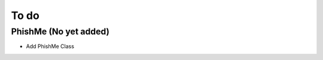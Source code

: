 To do
=====

PhishMe (No yet added)
^^^^^^^^^^^^^^^^^^^^^^
* Add PhishMe Class

.. code-block:: python
   :linenos:

    print("hello world")